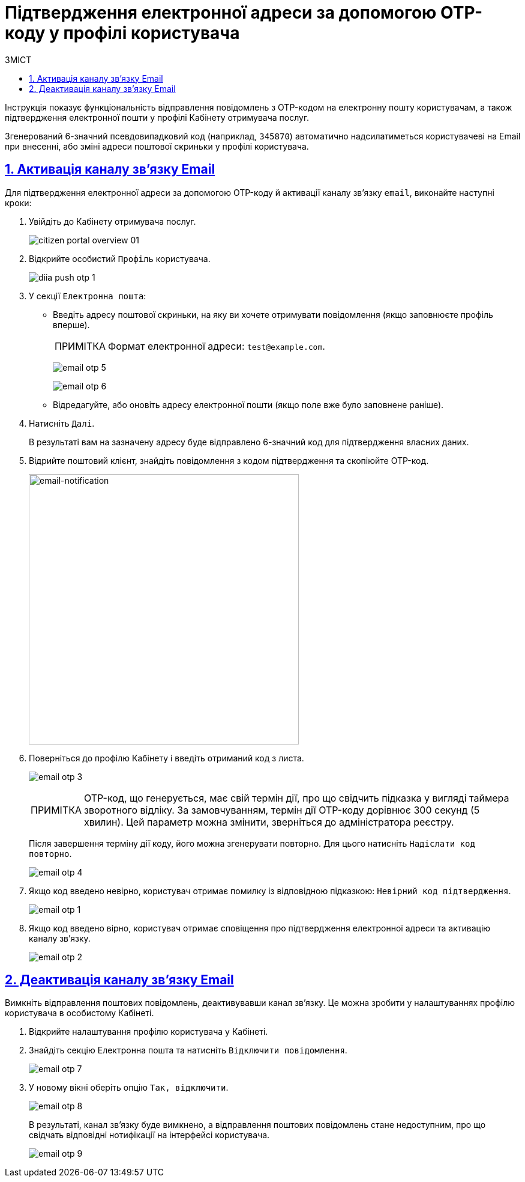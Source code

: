 :toc-title: ЗМІСТ
:toc: auto
:toclevels: 5
:experimental:
:important-caption:     ВАЖЛИВО
:note-caption:          ПРИМІТКА
:tip-caption:           ПІДКАЗКА
:warning-caption:       ПОПЕРЕДЖЕННЯ
:caution-caption:       УВАГА
:example-caption:           Приклад
:figure-caption:            Зображення
:table-caption:             Таблиця
:appendix-caption:          Додаток
:sectnums:
:sectnumlevels: 5
:sectanchors:
:sectlinks:
:partnums:

= Підтвердження електронної адреси за допомогою OTP-коду у профілі користувача

Інструкція показує функціональність відправлення повідомлень з OTP-кодом на електронну пошту користувачам, а також підтвердження електронної пошти у профілі Кабінету отримувача послуг.

Згенерований 6-значний псевдовипадковий код (наприклад, `345870`) автоматично надсилатиметься користувачеві на Email при внесенні, або зміні адреси поштової скриньки у профілі користувача.

== Активація каналу зв'язку Email

Для підтвердження електронної адреси за допомогою OTP-коду й активації каналу зв'язку `email`, виконайте наступні кроки:

. Увійдіть до Кабінету отримувача послуг.
+
image:citizen-portal-overview/citizen-portal-overview-01.png[]

. Відкрийте особистий `Профіль` користувача.
+
image:citizen-diia-push-otp/diia-push-otp-1.png[]

. У секції `Електронна пошта`:

* Введіть адресу поштової скриньки, на яку ви хочете отримувати повідомлення (якщо заповнюєте профіль вперше).
+
NOTE: Формат електронної адреси: `test@example.com`.
+
image:citizen-email-otp/email-otp-5.png[]
+
image:citizen-email-otp/email-otp-6.png[]

* Відредагуйте, або оновіть адресу електронної пошти (якщо поле вже було заповнене раніше).

. Натисніть `Далі`.
+
В результаті вам на зазначену адресу буде відправлено 6-значний код для підтвердження власних даних.

. Відрийте поштовий клієнт, знайдіть повідомлення з кодом підтвердження та скопіюйте OTP-код.
+
image::arch:architecture/registry/operational/notifications/email/email-notification.png[email-notification, 450]

. Поверніться до профілю Кабінету і введіть отриманий код з листа.
+
image:citizen-email-otp/email-otp-3.png[]
+
[NOTE]
====
OTP-код, що генерується, має свій термін дії, про що свідчить підказка у вигляді таймера зворотного відліку. За замовчуванням, термін дії OTP-коду дорівнює 300 секунд (5 хвилин). Цей параметр можна змінити, зверніться до адміністратора реєстру.
====
+
Після завершення терміну дії коду, його можна згенерувати повторно. Для цього натисніть `Надіслати код повторно`.
+
image:citizen-email-otp/email-otp-4.png[]

. Якщо код введено невірно, користувач отримає помилку із відповідною підказкою: `Невірний код підтвердження`.

+
image:citizen-email-otp/email-otp-1.png[]

. Якщо код введено вірно, користувач отримає сповіщення про підтвердження електронної адреси та активацію каналу зв'язку.
+
image:citizen-email-otp/email-otp-2.png[]

== Деактивація каналу зв'язку Email

Вимкніть відправлення поштових повідомлень, деактивувавши канал зв'язку. Це можна зробити у налаштуваннях профілю користувача в особистому Кабінеті.

. Відкрийте налаштування профілю користувача у Кабінеті.
. Знайдіть секцію [.underline]#Електронна пошта# та натисніть [.underline]#`Відключити повідомлення`#.
+
image:citizen-email-otp/email-otp-7.png[]

. У новому вікні оберіть опцію [.underline]#`Так, відключити`#.
+
image:citizen-email-otp/email-otp-8.png[]
+
В результаті, канал зв'язку буде вимкнено, а відправлення поштових повідомлень стане недоступним, про що свідчать відповідні нотифікації на інтерфейсі користувача.
+
image:citizen-email-otp/email-otp-9.png[]

